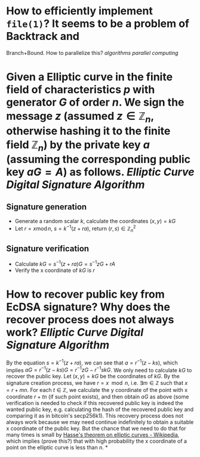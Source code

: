 * How to efficiently implement ~file(1)~? It seems to be a problem of Backtrack and
Branch+Bound. How to parallelize this? [[algorithms]] [[parallel computing]]
* Given a Elliptic curve in the finite field of characteristics \( p \) with generator \( G \) of order \( n \). We sign the message \( z \) (assumed \( z \in \mathbb{Z}_n \), otherwise hashing it to the finite field \( \mathbb{Z}_n \)) by the private key \( a \) (assuming the corresponding public key \( aG = A\)) as follows. [[Elliptic Curve Digital Signature Algorithm]]
** Signature generation
+ Generate a random scalar \( k \), calculate the coordinates \( (x, y) = k G \)
+ Let \( r = x \operatorname{ mod } n \), \( s = k^{-1}(z + ra) \), return \( (r,s) \in \mathbb{Z}_n^2 \)
** Signature verification
+ Calculate \( kG = s^{-1}(z + ra)G = s^{-1}zG + r A \)
+ Verify the x coordinate of \( kG \) is \( r \)
* How to recover public key from EcDSA signature? Why does the recover process does not always work? [[Elliptic Curve Digital Signature Algorithm]]
By the equation \( s = k^{-1}(z + ra) \), we can see that \( a = r^{-1}(z - ks) \), which implies \( aG = r^{-1}(z - ks)G = r^{-1}zG - r^{-1}skG\). We only need to calculate \( kG \) to recover the public key. Let \( (x,y) = kG\) be the coordinates of \( kG \). By the signature creation process, we have \( r = x \mod n \), i.e. \( \exists m \in \mathbb{Z} \) such that \( x = r + mn \). For each \( t \in \mathbb{Z} \), we calculate the y coordinate of the point with x coordinate \( r + tn \) (if such point exists), and then obtain \( aG \) as above (some verification is needed to check if this recovered public key is indeed the wanted public key, e.g. calculating the hash of the recovered public key and comparing it as in bitcoin's secp256k1). This recovery process does not always work because we may need continue indefinitely to obtain a suitable x coordinate of the public key. But the chance that we need to do that for many times is small by [[https://en.wikipedia.org/wiki/Hasse%27s_theorem_on_elliptic_curves][Hasse's theorem on elliptic curves - Wikipedia]], which implies (prove this?) that with high probability the x coordinate of a point on the elliptic curve is less than \( n \).
*